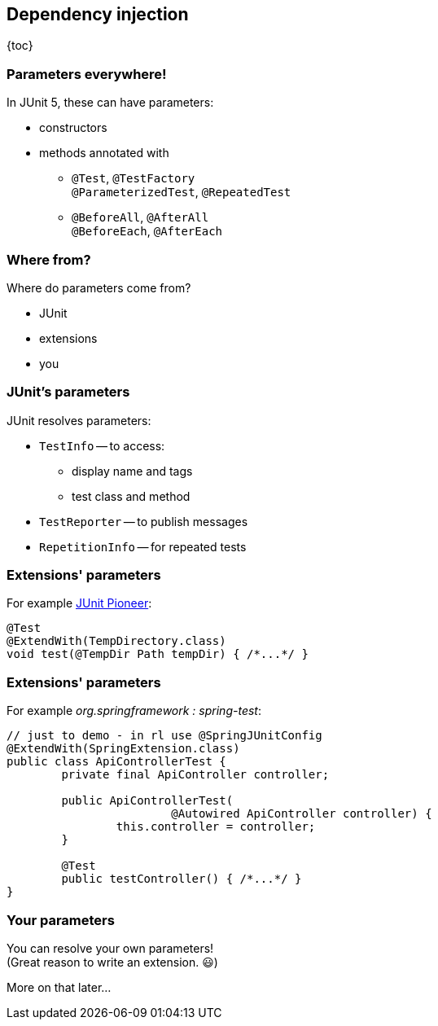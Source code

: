 == Dependency injection

{toc}

=== Parameters everywhere!

In JUnit 5, these can have parameters:

* constructors
* methods annotated with
** `@Test`, `@TestFactory` +
`@ParameterizedTest`, `@RepeatedTest`
** `@BeforeAll`, `@AfterAll` +
`@BeforeEach`, `@AfterEach`

=== Where from?

Where do parameters come from?

* JUnit
* extensions
* you

=== JUnit's parameters

JUnit resolves parameters:

* `TestInfo` -- to access:
** display name and tags
** test class and method
* `TestReporter` -- to publish messages
* `RepetitionInfo` -- for repeated tests

=== Extensions' parameters

For example https://junit-pioneer.org[JUnit Pioneer]:

```java
@Test
@ExtendWith(TempDirectory.class)
void test(@TempDir Path tempDir) { /*...*/ }
```

=== Extensions' parameters

For example _org.springframework : spring-test_:

```java
// just to demo - in rl use @SpringJUnitConfig
@ExtendWith(SpringExtension.class)
public class ApiControllerTest {
	private final ApiController controller;

	public ApiControllerTest(
			@Autowired ApiController controller) {
		this.controller = controller;
	}

	@Test
	public testController() { /*...*/ }
}
```

=== Your parameters

You can resolve your own parameters! +
(Great reason to write an extension. 😃)

More on that later...
